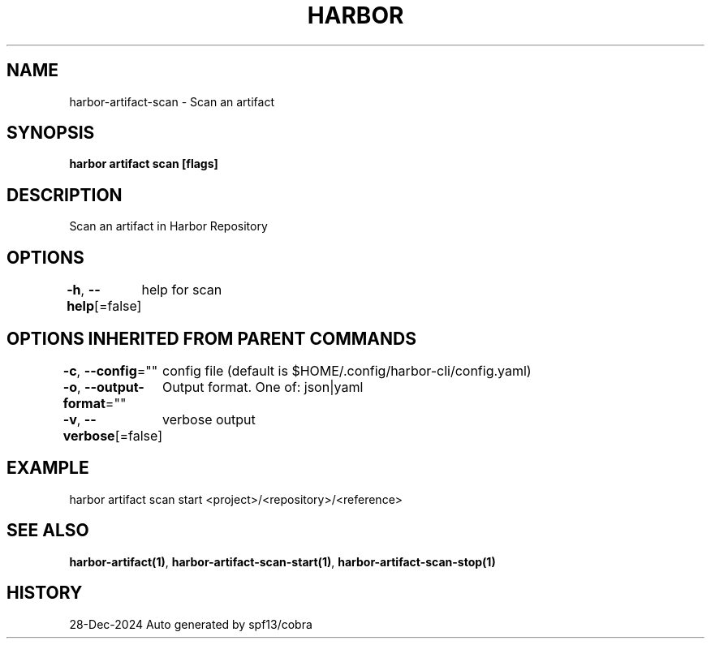 .nh
.TH "HARBOR" "1" "Dec 2024" "Habor Community" "Harbor User Mannuals"

.SH NAME
harbor-artifact-scan - Scan an artifact


.SH SYNOPSIS
\fBharbor artifact scan [flags]\fP


.SH DESCRIPTION
Scan an artifact in Harbor Repository


.SH OPTIONS
\fB-h\fP, \fB--help\fP[=false]
	help for scan


.SH OPTIONS INHERITED FROM PARENT COMMANDS
\fB-c\fP, \fB--config\fP=""
	config file (default is $HOME/.config/harbor-cli/config.yaml)

.PP
\fB-o\fP, \fB--output-format\fP=""
	Output format. One of: json|yaml

.PP
\fB-v\fP, \fB--verbose\fP[=false]
	verbose output


.SH EXAMPLE
.EX
harbor artifact scan start <project>/<repository>/<reference>
.EE


.SH SEE ALSO
\fBharbor-artifact(1)\fP, \fBharbor-artifact-scan-start(1)\fP, \fBharbor-artifact-scan-stop(1)\fP


.SH HISTORY
28-Dec-2024 Auto generated by spf13/cobra
